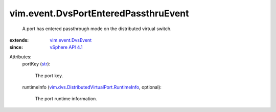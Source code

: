 .. _str: https://docs.python.org/2/library/stdtypes.html

.. _vSphere API 4.1: ../../vim/version.rst#vimversionversion6

.. _vim.event.DvsEvent: ../../vim/event/DvsEvent.rst

.. _vim.dvs.DistributedVirtualPort.RuntimeInfo: ../../vim/dvs/DistributedVirtualPort/RuntimeInfo.rst


vim.event.DvsPortEnteredPassthruEvent
=====================================
  A port has entered passthrough mode on the distributed virtual switch.
:extends: vim.event.DvsEvent_
:since: `vSphere API 4.1`_

Attributes:
    portKey (`str`_):

       The port key.
    runtimeInfo (`vim.dvs.DistributedVirtualPort.RuntimeInfo`_, optional):

       The port runtime information.
